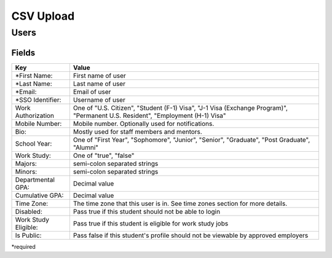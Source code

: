 .. _csv:

CSV Upload
=================

Users
-----

Fields
******

========================== ==================================================================
Key                        Value
========================== ==================================================================
*First Name:               First name of user
*Last Name:                Last name of user
*Email:                    Email of user
*SSO Identifier:           Username of user 
Work Authorization         One of "U.S. Citizen", "Student (F-1) Visa", "J-1 Visa (Exchange Program)", "Permanent U.S. Resident", "Employment (H-1) Visa"
Mobile Number:             Mobile number. Optionally used for notifications.
Bio:                       Mostly used for staff members and mentors.
School Year:               One of "First Year", "Sophomore", "Junior", "Senior", "Graduate", "Post Graduate", "Alumni"
Work Study:                One of "true", "false"
Majors:                    semi-colon separated strings
Minors:                    semi-colon separated strings
Departmental GPA:          Decimal value
Cumulative GPA:            Decimal value
Time Zone:                 The time zone that this user is in. See time zones section for more details.
Disabled:                  Pass true if this student should not be able to login
Work Study Eligible:       Pass true if this student is eligible for work study jobs
Is Public:                 Pass false if this student's profile should not be viewable by approved employers
========================== ==================================================================

*required